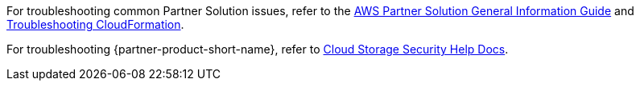 // Add any unique troubleshooting steps here.

For troubleshooting common Partner Solution issues, refer to the https://fwd.aws/rA69w?[AWS Partner Solution General Information Guide^] and https://docs.aws.amazon.com/AWSCloudFormation/latest/UserGuide/troubleshooting.html[Troubleshooting CloudFormation^].

For troubleshooting {partner-product-short-name}, refer to https://help.cloudstoragesec.com/[Cloud Storage Security Help Docs].

// == Resources
// Uncomment section and add links to any external resources that are specified by the partner.
